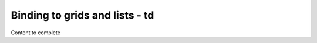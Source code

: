 ================================
Binding to grids and lists - td
================================

Content to complete

